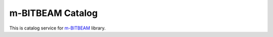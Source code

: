 m-BITBEAM Catalog
=================

This is catalog service for `m-BITBEAM <https://github.com/ondratu/m-bitbeam>`_ library.
